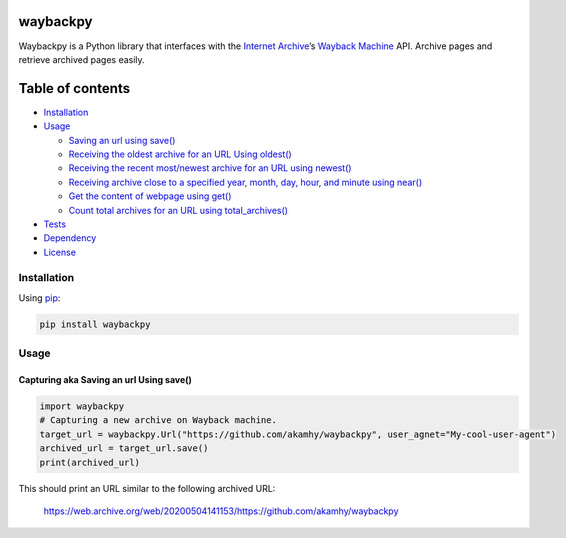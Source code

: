 waybackpy
=========

|Build Status| |Downloads| |Release| |Codacy Badge| |License: MIT|
|Maintainability| |CodeFactor| |made-with-python| |pypi| |PyPI - Python
Version| |Maintenance| |codecov| |image1| |contributions welcome|

.. |Build Status| image:: https://img.shields.io/travis/akamhy/waybackpy.svg?label=Travis%20CI&logo=travis&style=flat-square
   :target: https://travis-ci.org/akamhy/waybackpy
.. |Downloads| image:: https://img.shields.io/pypi/dm/waybackpy.svg
   :target: https://pypistats.org/packages/waybackpy
.. |Release| image:: https://img.shields.io/github/v/release/akamhy/waybackpy.svg
   :target: https://github.com/akamhy/waybackpy/releases
.. |Codacy Badge| image:: https://api.codacy.com/project/badge/Grade/255459cede9341e39436ec8866d3fb65
   :target: https://www.codacy.com/manual/akamhy/waybackpy?utm_source=github.com&utm_medium=referral&utm_content=akamhy/waybackpy&utm_campaign=Badge_Grade
.. |License: MIT| image:: https://img.shields.io/badge/License-MIT-yellow.svg
   :target: https://github.com/akamhy/waybackpy/blob/master/LICENSE
.. |Maintainability| image:: https://api.codeclimate.com/v1/badges/942f13d8177a56c1c906/maintainability
   :target: https://codeclimate.com/github/akamhy/waybackpy/maintainability
.. |CodeFactor| image:: https://www.codefactor.io/repository/github/akamhy/waybackpy/badge
   :target: https://www.codefactor.io/repository/github/akamhy/waybackpy
.. |made-with-python| image:: https://img.shields.io/badge/Made%20with-Python-1f425f.svg
   :target: https://www.python.org/
.. |pypi| image:: https://img.shields.io/pypi/v/waybackpy.svg
.. |PyPI - Python Version| image:: https://img.shields.io/pypi/pyversions/waybackpy?style=flat-square
.. |Maintenance| image:: https://img.shields.io/badge/Maintained%3F-yes-green.svg
   :target: https://github.com/akamhy/waybackpy/graphs/commit-activity
.. |codecov| image:: https://codecov.io/gh/akamhy/waybackpy/branch/master/graph/badge.svg
   :target: https://codecov.io/gh/akamhy/waybackpy
.. |image1| image:: https://img.shields.io/github/repo-size/akamhy/waybackpy.svg?label=Repo%20size&style=flat-square
.. |contributions welcome| image:: https://img.shields.io/static/v1.svg?label=Contributions&message=Welcome&color=0059b3&style=flat-square


|Internet Archive| |Wayback Machine|

Waybackpy is a Python library that interfaces with the `Internet
Archive`_\ ’s `Wayback Machine`_ API. Archive pages and retrieve
archived pages easily.

.. _Internet Archive: https://en.wikipedia.org/wiki/Internet_Archive
.. _Wayback Machine: https://en.wikipedia.org/wiki/Wayback_Machine

.. |Internet Archive| image:: https://upload.wikimedia.org/wikipedia/commons/thumb/8/84/Internet_Archive_logo_and_wordmark.svg/84px-Internet_Archive_logo_and_wordmark.svg.png
.. |Wayback Machine| image:: https://upload.wikimedia.org/wikipedia/commons/thumb/0/01/Wayback_Machine_logo_2010.svg/284px-Wayback_Machine_logo_2010.svg.png

Table of contents
=================

.. raw:: html

   <!--ts-->

-  `Installation`_

-  `Usage`_

   -  `Saving an url using save()`_
   -  `Receiving the oldest archive for an URL Using oldest()`_
   -  `Receiving the recent most/newest archive for an URL using
      newest()`_
   -  `Receiving archive close to a specified year, month, day, hour,
      and minute using near()`_
   -  `Get the content of webpage using get()`_
   -  `Count total archives for an URL using total_archives()`_

-  `Tests`_

-  `Dependency`_

-  `License`_

.. raw:: html

   <!--te-->

.. _Installation: #installation
.. _Usage: #usage
.. _Saving an url using save(): #capturing-aka-saving-an-url-using-save
.. _Receiving the oldest archive for an URL Using oldest(): #receiving-the-oldest-archive-for-an-url-using-oldest
.. _Receiving the recent most/newest archive for an URL using newest(): #receiving-the-newest-archive-for-an-url-using-newest
.. _Receiving archive close to a specified year, month, day, hour, and minute using near(): #receiving-archive-close-to-a-specified-year-month-day-hour-and-minute-using-near
.. _Get the content of webpage using get(): #get-the-content-of-webpage-using-get
.. _Count total archives for an URL using total_archives(): #count-total-archives-for-an-url-using-total_archives
.. _Tests: #tests
.. _Dependency: #dependency
.. _License: #license

Installation
------------

Using `pip`_:

.. code:: bash

   pip install waybackpy

Usage
-----

Capturing aka Saving an url Using save()
^^^^^^^^^^^^^^^^^^^^^^^^^^^^^^^^^^^^^^^^

.. code:: python

   import waybackpy
   # Capturing a new archive on Wayback machine.
   target_url = waybackpy.Url("https://github.com/akamhy/waybackpy", user_agnet="My-cool-user-agent")
   archived_url = target_url.save()
   print(archived_url)

This should print an URL similar to the following archived URL:

   https://web.archive.org/web/20200504141153/https://github.com/akamhy/waybackpy

.. _pip: https://en.wikipedia.org/wiki/Pip_(package_manager)
